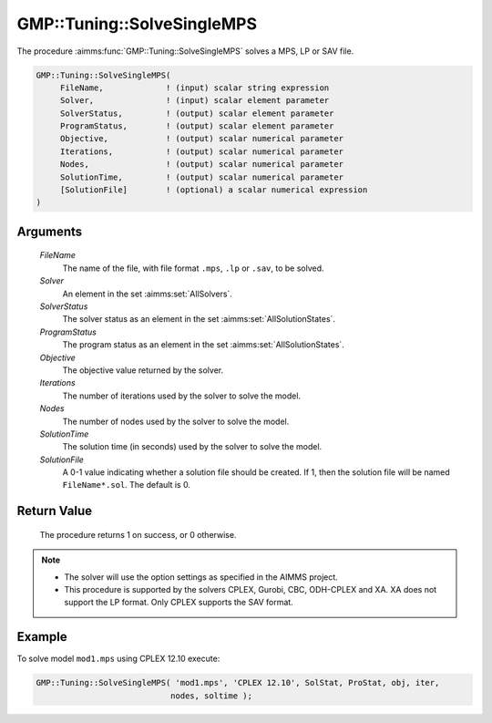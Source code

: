 .. aimms:procedure:: GMP::Tuning::SolveSingleMPS(FileName, Solver, SolverStatus, ProgramStatus, Objective, Iterations, Nodes, SolutionTime, SolutionFile)

.. _GMP::Tuning::SolveSingleMPS:

GMP::Tuning::SolveSingleMPS
===========================

The procedure :aimms:func:`GMP::Tuning::SolveSingleMPS` solves a MPS, LP or SAV
file.

.. code-block:: aimms

    GMP::Tuning::SolveSingleMPS(
         FileName,             ! (input) scalar string expression
         Solver,               ! (input) scalar element parameter
         SolverStatus,         ! (output) scalar element parameter
         ProgramStatus,        ! (output) scalar element parameter
         Objective,            ! (output) scalar numerical parameter
         Iterations,           ! (output) scalar numerical parameter
         Nodes,                ! (output) scalar numerical parameter
         SolutionTime,         ! (output) scalar numerical parameter
         [SolutionFile]        ! (optional) a scalar numerical expression
    )

Arguments
---------

    *FileName*
        The name of the file, with file format ``.mps``, ``.lp`` or ``.sav``, to be
        solved.

    *Solver*
        An element in the set :aimms:set:`AllSolvers`.

    *SolverStatus*
        The solver status as an element in the set :aimms:set:`AllSolutionStates`.

    *ProgramStatus*
        The program status as an element in the set :aimms:set:`AllSolutionStates`.

    *Objective*
        The objective value returned by the solver.

    *Iterations*
        The number of iterations used by the solver to solve the model.

    *Nodes*
        The number of nodes used by the solver to solve the model.

    *SolutionTime*
        The solution time (in seconds) used by the solver to solve the model.

    *SolutionFile*
        A 0-1 value indicating whether a solution file should be created. If 1,
        then the solution file will be named ``FileName*.sol``. The default is 0.

Return Value
------------

    The procedure returns 1 on success, or 0 otherwise.

.. note::

    -  The solver will use the option settings as specified in the AIMMS
       project.

    -  This procedure is supported by the solvers CPLEX, Gurobi, CBC,
       ODH-CPLEX and XA. XA does not support the LP format. Only CPLEX
       supports the SAV format.

Example
-------

To solve model ``mod1.mps`` using CPLEX 12.10 execute: 

.. code-block:: aimms

    GMP::Tuning::SolveSingleMPS( 'mod1.mps', 'CPLEX 12.10', SolStat, ProStat, obj, iter,
                                nodes, soltime );

.. seealso::

    - The routine :aimms:func:`GMP::Tuning::TuneMultipleMPS`.
